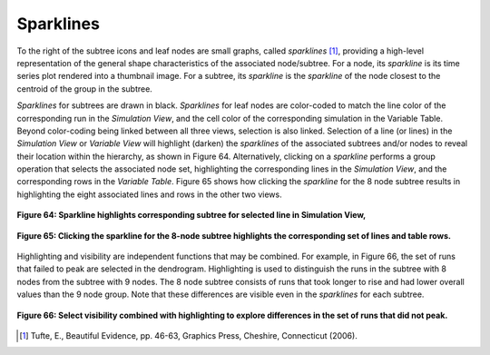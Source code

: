 Sparklines
----------

To the right of the subtree icons and leaf nodes are small graphs, called *sparklines* [#]_, providing a high-level 
representation of the general shape characteristics of the associated node/subtree.  For a node, its *sparkline* is its time 
series plot rendered into a thumbnail image.  For a subtree, its *sparkline* is the *sparkline* of the node closest to the 
centroid of the group in the subtree.

*Sparklines* for subtrees are drawn in black.  *Sparklines* for leaf nodes are color-coded to match the line color of the 
corresponding run in the *Simulation View*, and the cell color of the corresponding simulation in the Variable Table.  Beyond 
color-coding being linked between all three views, selection is also linked.  Selection of a line (or lines) in the 
*Simulation View* or *Variable View* will highlight (darken) the *sparklines* of the associated subtrees and/or nodes to reveal 
their location within the hierarchy, as shown in Figure 64.  Alternatively, clicking on a *sparkline* performs a group operation 
that selects the associated node set, highlighting the corresponding lines in the *Simulation View*, and the corresponding rows 
in the *Variable Table*.  Figure 65 shows how clicking the *sparkline* for the 8 node subtree results in highlighting the eight 
associated lines and rows in the other two views.


.. figure:: Figure64.png
   :scale: 100
   :align: center
   
   **Figure 64: Sparkline highlights corresponding subtree for selected line in Simulation View,**
   
.. figure:: Figure65.png
   :scale: 100
   :align: center
   
   **Figure 65: Clicking the sparkline for the 8-node subtree highlights the corresponding set of lines and table rows.**
   
Highlighting and visibility are independent functions that may be combined.  For example, in Figure 66, the set of runs that failed to peak are selected in the dendrogram.  Highlighting is used to distinguish the runs in the subtree with 8 nodes from the subtree with 9 nodes.  The 8 node subtree consists of runs that took longer to rise and had lower overall values than the 9 node group.  Note that these differences are visible even in the *sparklines* for each subtree.

.. figure:: Figure66.png
   :scale: 100
   :align: center
   
   **Figure 66: Select visibility combined with highlighting to explore differences in the set of runs that did not peak.**

.. [#] Tufte, E., Beautiful Evidence, pp. 46-63, Graphics Press, Cheshire, Connecticut (2006).
